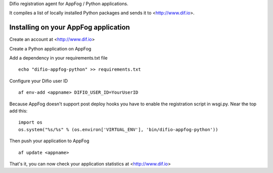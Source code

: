 Difio registration agent for AppFog / Python applications.

It compiles a list of locally installed Python packages and sends it to
<http://www.dif.io>.


Installing on your AppFog application
----------------------------------------

Create an account at <http://www.dif.io>

Create a Python application on AppFog

Add a dependency in your requirements.txt file

::

    echo "difio-appfog-python" >> requirements.txt

Configure your Difio user ID

::

    af env-add <appname> DIFIO_USER_ID=YourUserID

Because AppFog doesn't support post deploy hooks you have to enable the
registration script in wsgi.py. Near the top add this:

::

    import os
    os.system("%s/%s" % (os.environ['VIRTUAL_ENV'], 'bin/difio-appfog-python'))

Then push your application to AppFog

::

    af update <appname>

That's it, you can now check your application statistics at
<http://www.dif.io>
